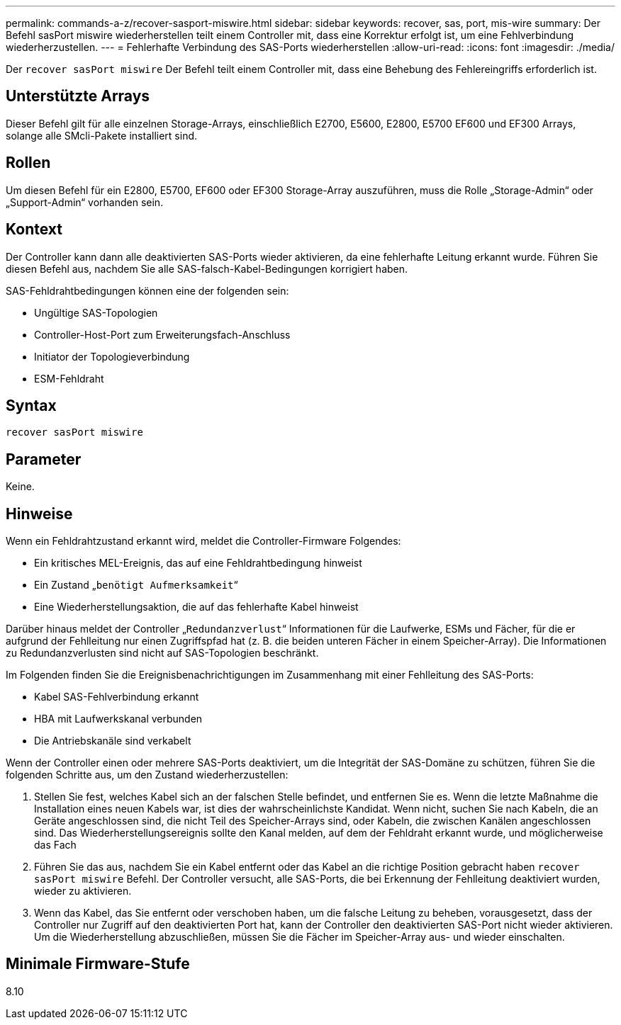 ---
permalink: commands-a-z/recover-sasport-miswire.html 
sidebar: sidebar 
keywords: recover, sas, port, mis-wire 
summary: Der Befehl sasPort miswire wiederherstellen teilt einem Controller mit, dass eine Korrektur erfolgt ist, um eine Fehlverbindung wiederherzustellen. 
---
= Fehlerhafte Verbindung des SAS-Ports wiederherstellen
:allow-uri-read: 
:icons: font
:imagesdir: ./media/


[role="lead"]
Der `recover sasPort miswire` Der Befehl teilt einem Controller mit, dass eine Behebung des Fehlereingriffs erforderlich ist.



== Unterstützte Arrays

Dieser Befehl gilt für alle einzelnen Storage-Arrays, einschließlich E2700, E5600, E2800, E5700 EF600 und EF300 Arrays, solange alle SMcli-Pakete installiert sind.



== Rollen

Um diesen Befehl für ein E2800, E5700, EF600 oder EF300 Storage-Array auszuführen, muss die Rolle „Storage-Admin“ oder „Support-Admin“ vorhanden sein.



== Kontext

Der Controller kann dann alle deaktivierten SAS-Ports wieder aktivieren, da eine fehlerhafte Leitung erkannt wurde. Führen Sie diesen Befehl aus, nachdem Sie alle SAS-falsch-Kabel-Bedingungen korrigiert haben.

SAS-Fehldrahtbedingungen können eine der folgenden sein:

* Ungültige SAS-Topologien
* Controller-Host-Port zum Erweiterungsfach-Anschluss
* Initiator der Topologieverbindung
* ESM-Fehldraht




== Syntax

[listing]
----
recover sasPort miswire
----


== Parameter

Keine.



== Hinweise

Wenn ein Fehldrahtzustand erkannt wird, meldet die Controller-Firmware Folgendes:

* Ein kritisches MEL-Ereignis, das auf eine Fehldrahtbedingung hinweist
* Ein Zustand „`benötigt Aufmerksamkeit`“
* Eine Wiederherstellungsaktion, die auf das fehlerhafte Kabel hinweist


Darüber hinaus meldet der Controller „`Redundanzverlust`“ Informationen für die Laufwerke, ESMs und Fächer, für die er aufgrund der Fehlleitung nur einen Zugriffspfad hat (z. B. die beiden unteren Fächer in einem Speicher-Array). Die Informationen zu Redundanzverlusten sind nicht auf SAS-Topologien beschränkt.

Im Folgenden finden Sie die Ereignisbenachrichtigungen im Zusammenhang mit einer Fehlleitung des SAS-Ports:

* Kabel SAS-Fehlverbindung erkannt
* HBA mit Laufwerkskanal verbunden
* Die Antriebskanäle sind verkabelt


Wenn der Controller einen oder mehrere SAS-Ports deaktiviert, um die Integrität der SAS-Domäne zu schützen, führen Sie die folgenden Schritte aus, um den Zustand wiederherzustellen:

. Stellen Sie fest, welches Kabel sich an der falschen Stelle befindet, und entfernen Sie es. Wenn die letzte Maßnahme die Installation eines neuen Kabels war, ist dies der wahrscheinlichste Kandidat. Wenn nicht, suchen Sie nach Kabeln, die an Geräte angeschlossen sind, die nicht Teil des Speicher-Arrays sind, oder Kabeln, die zwischen Kanälen angeschlossen sind. Das Wiederherstellungsereignis sollte den Kanal melden, auf dem der Fehldraht erkannt wurde, und möglicherweise das Fach
. Führen Sie das aus, nachdem Sie ein Kabel entfernt oder das Kabel an die richtige Position gebracht haben `recover sasPort miswire` Befehl. Der Controller versucht, alle SAS-Ports, die bei Erkennung der Fehlleitung deaktiviert wurden, wieder zu aktivieren.
. Wenn das Kabel, das Sie entfernt oder verschoben haben, um die falsche Leitung zu beheben, vorausgesetzt, dass der Controller nur Zugriff auf den deaktivierten Port hat, kann der Controller den deaktivierten SAS-Port nicht wieder aktivieren. Um die Wiederherstellung abzuschließen, müssen Sie die Fächer im Speicher-Array aus- und wieder einschalten.




== Minimale Firmware-Stufe

8.10
